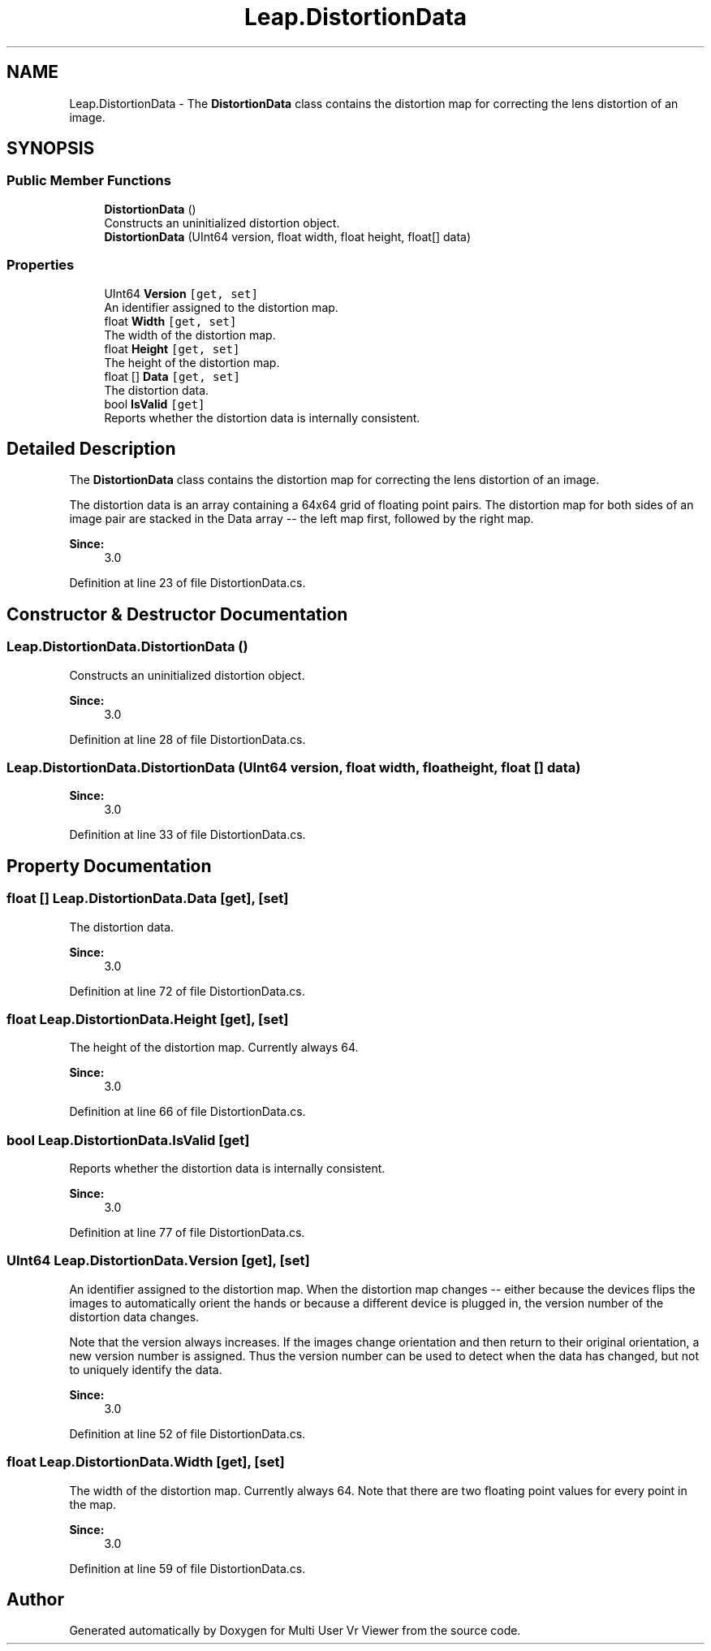 .TH "Leap.DistortionData" 3 "Sat Jul 20 2019" "Version https://github.com/Saurabhbagh/Multi-User-VR-Viewer--10th-July/" "Multi User Vr Viewer" \" -*- nroff -*-
.ad l
.nh
.SH NAME
Leap.DistortionData \- The \fBDistortionData\fP class contains the distortion map for correcting the lens distortion of an image\&.  

.SH SYNOPSIS
.br
.PP
.SS "Public Member Functions"

.in +1c
.ti -1c
.RI "\fBDistortionData\fP ()"
.br
.RI "Constructs an uninitialized distortion object\&. "
.ti -1c
.RI "\fBDistortionData\fP (UInt64 version, float width, float height, float[] data)"
.br
.in -1c
.SS "Properties"

.in +1c
.ti -1c
.RI "UInt64 \fBVersion\fP\fC [get, set]\fP"
.br
.RI "An identifier assigned to the distortion map\&. "
.ti -1c
.RI "float \fBWidth\fP\fC [get, set]\fP"
.br
.RI "The width of the distortion map\&. "
.ti -1c
.RI "float \fBHeight\fP\fC [get, set]\fP"
.br
.RI "The height of the distortion map\&. "
.ti -1c
.RI "float [] \fBData\fP\fC [get, set]\fP"
.br
.RI "The distortion data\&. "
.ti -1c
.RI "bool \fBIsValid\fP\fC [get]\fP"
.br
.RI "Reports whether the distortion data is internally consistent\&. "
.in -1c
.SH "Detailed Description"
.PP 
The \fBDistortionData\fP class contains the distortion map for correcting the lens distortion of an image\&. 

The distortion data is an array containing a 64x64 grid of floating point pairs\&. The distortion map for both sides of an image pair are stacked in the Data array -- the left map first, followed by the right map\&.
.PP
\fBSince:\fP
.RS 4
3\&.0 
.RE
.PP

.PP
Definition at line 23 of file DistortionData\&.cs\&.
.SH "Constructor & Destructor Documentation"
.PP 
.SS "Leap\&.DistortionData\&.DistortionData ()"

.PP
Constructs an uninitialized distortion object\&. 
.PP
\fBSince:\fP
.RS 4
3\&.0 
.RE
.PP

.PP
Definition at line 28 of file DistortionData\&.cs\&.
.SS "Leap\&.DistortionData\&.DistortionData (UInt64 version, float width, float height, float [] data)"

.PP

.PP
\fBSince:\fP
.RS 4
3\&.0 
.RE
.PP

.PP
Definition at line 33 of file DistortionData\&.cs\&.
.SH "Property Documentation"
.PP 
.SS "float [] Leap\&.DistortionData\&.Data\fC [get]\fP, \fC [set]\fP"

.PP
The distortion data\&. 
.PP
\fBSince:\fP
.RS 4
3\&.0 
.RE
.PP

.PP
Definition at line 72 of file DistortionData\&.cs\&.
.SS "float Leap\&.DistortionData\&.Height\fC [get]\fP, \fC [set]\fP"

.PP
The height of the distortion map\&. Currently always 64\&. 
.PP
\fBSince:\fP
.RS 4
3\&.0 
.RE
.PP

.PP
Definition at line 66 of file DistortionData\&.cs\&.
.SS "bool Leap\&.DistortionData\&.IsValid\fC [get]\fP"

.PP
Reports whether the distortion data is internally consistent\&. 
.PP
\fBSince:\fP
.RS 4
3\&.0 
.RE
.PP

.PP
Definition at line 77 of file DistortionData\&.cs\&.
.SS "UInt64 Leap\&.DistortionData\&.Version\fC [get]\fP, \fC [set]\fP"

.PP
An identifier assigned to the distortion map\&. When the distortion map changes -- either because the devices flips the images to automatically orient the hands or because a different device is plugged in, the version number of the distortion data changes\&.
.PP
Note that the version always increases\&. If the images change orientation and then return to their original orientation, a new version number is assigned\&. Thus the version number can be used to detect when the data has changed, but not to uniquely identify the data\&. 
.PP
\fBSince:\fP
.RS 4
3\&.0 
.RE
.PP

.PP
Definition at line 52 of file DistortionData\&.cs\&.
.SS "float Leap\&.DistortionData\&.Width\fC [get]\fP, \fC [set]\fP"

.PP
The width of the distortion map\&. Currently always 64\&. Note that there are two floating point values for every point in the map\&. 
.PP
\fBSince:\fP
.RS 4
3\&.0 
.RE
.PP

.PP
Definition at line 59 of file DistortionData\&.cs\&.

.SH "Author"
.PP 
Generated automatically by Doxygen for Multi User Vr Viewer from the source code\&.

